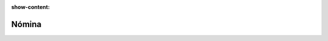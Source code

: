 :show-content:

=====================
Nómina
=====================
..
   .. image:: nomina/nomina.svg
      :align: center
      :width: 150
      :alt: Chat